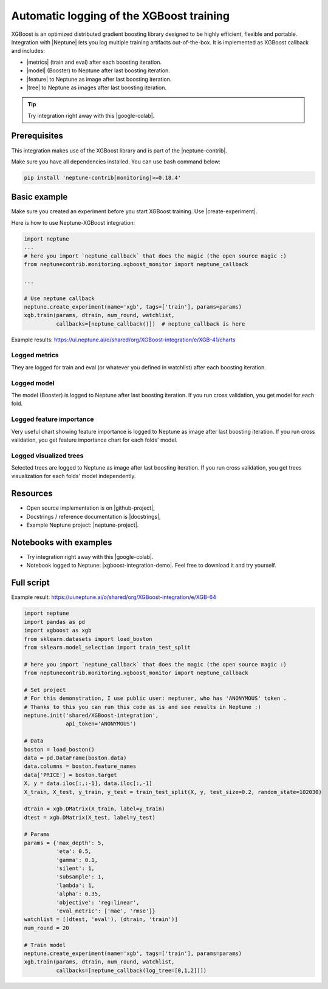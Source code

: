 Automatic logging of the XGBoost training
=========================================
.. image:: ../_static/images/xgboost/xgboost_0.png
   :target: ../_static/images/xgboost/xgboost_0.png
   :alt: XGBoost overview

XGBoost is an optimized distributed gradient boosting library designed to be highly efficient, flexible and portable. Integration with |Neptune| lets you log multiple training artifacts out-of-the-box. It is implemented as XGBoost callback and includes:

* |metrics| (train and eval) after each boosting iteration.
* |model| (Booster) to Neptune after last boosting iteration.
* |feature| to Neptune as image after last boosting iteration.
* |tree| to Neptune as images after last boosting iteration.

.. tip:: Try integration right away with this |google-colab|.

Prerequisites
-------------
This integration makes use of the XGBoost library and is part of the |neptune-contrib|.

Make sure you have all dependencies installed. You can use bash command below:

.. code-block:: bash

    pip install 'neptune-contrib[monitoring]>=0.18.4'

Basic example
-------------
Make sure you created an experiment before you start XGBoost training. Use |create-experiment|.

Here is how to use Neptune-XGBoost integration:

.. code-block:: python3

    import neptune
    ...
    # here you import `neptune_callback` that does the magic (the open source magic :)
    from neptunecontrib.monitoring.xgboost_monitor import neptune_callback

    ...

    # Use neptune callback
    neptune.create_experiment(name='xgb', tags=['train'], params=params)
    xgb.train(params, dtrain, num_round, watchlist,
              callbacks=[neptune_callback()])  # neptune_callback is here

Example results: https://ui.neptune.ai/o/shared/org/XGBoost-integration/e/XGB-41/charts

Logged metrics
^^^^^^^^^^^^^^
They are logged for train and eval (or whatever you defined in watchlist) after each boosting iteration.

.. image:: ../_static/images/xgboost/xgboost_metrics.png
   :target: ../_static/images/xgboost/xgboost_metrics.png
   :alt: XGBoost overview

Logged model
^^^^^^^^^^^^
The model (Booster) is logged to Neptune after last boosting iteration. If you run cross validation, you get model for each fold.

.. image:: ../_static/images/xgboost/xgboost_model.png
   :target: ../_static/images/xgboost/xgboost_model.png
   :alt: XGBoost overview

Logged feature importance
^^^^^^^^^^^^^^^^^^^^^^^^^
Very useful chart showing feature importance is logged to Neptune as image after last boosting iteration. If you run cross validation, you get feature importance chart for each folds' model.

.. image:: ../_static/images/xgboost/xgboost_importance.png
   :target: ../_static/images/xgboost/xgboost_importance.png
   :alt: XGBoost overview

Logged visualized trees
^^^^^^^^^^^^^^^^^^^^^^^
Selected trees are logged to Neptune as image after last boosting iteration. If you run cross validation, you get trees visualization for each folds' model independently.

.. image:: ../_static/images/xgboost/xgboost_trees.png
   :target: ../_static/images/xgboost/xgboost_trees.png
   :alt: XGBoost overview

Resources
---------
* Open source implementation is on |github-project|,
* Docstrings / reference documentation is |docstrings|,
* Example Neptune project: |neptune-project|.

Notebooks with examples
-----------------------
* Try integration right away with this |google-colab|.
* Notebook logged to Neptune: |xgboost-integration-demo|. Feel free to download it and try yourself.

Full script
-----------
Example result: https://ui.neptune.ai/o/shared/org/XGBoost-integration/e/XGB-64

.. code-block:: python3

    import neptune
    import pandas as pd
    import xgboost as xgb
    from sklearn.datasets import load_boston
    from sklearn.model_selection import train_test_split

    # here you import `neptune_callback` that does the magic (the open source magic :)
    from neptunecontrib.monitoring.xgboost_monitor import neptune_callback

    # Set project
    # For this demonstration, I use public user: neptuner, who has 'ANONYMOUS' token .
    # Thanks to this you can run this code as is and see results in Neptune :)
    neptune.init('shared/XGBoost-integration',
                 api_token='ANONYMOUS')

    # Data
    boston = load_boston()
    data = pd.DataFrame(boston.data)
    data.columns = boston.feature_names
    data['PRICE'] = boston.target
    X, y = data.iloc[:,:-1], data.iloc[:,-1]
    X_train, X_test, y_train, y_test = train_test_split(X, y, test_size=0.2, random_state=102030)

    dtrain = xgb.DMatrix(X_train, label=y_train)
    dtest = xgb.DMatrix(X_test, label=y_test)

    # Params
    params = {'max_depth': 5,
              'eta': 0.5,
              'gamma': 0.1,
              'silent': 1,
              'subsample': 1,
              'lambda': 1,
              'alpha': 0.35,
              'objective': 'reg:linear',
              'eval_metric': ['mae', 'rmse']}
    watchlist = [(dtest, 'eval'), (dtrain, 'train')]
    num_round = 20

    # Train model
    neptune.create_experiment(name='xgb', tags=['train'], params=params)
    xgb.train(params, dtrain, num_round, watchlist,
              callbacks=[neptune_callback(log_tree=[0,1,2])])

.. External links

.. |Neptune| raw:: html

    <a href="https://neptune.ai/" target="_blank">Neptune</a>

.. |metrics| raw:: html

    <a href="https://ui.neptune.ai/o/shared/org/XGBoost-integration/e/XGB-42/charts">Log metrics</a>

.. |model| raw:: html

    <a href="https://ui.neptune.ai/o/shared/org/XGBoost-integration/e/XGB-42/artifacts">Log model</a>

.. |feature| raw:: html

    <a href="https://ui.neptune.ai/api/leaderboard/v1/images/b15cefdc-7272-4ad8-85a9-2859c3841f6c/d53b5bb7-d75f-4d7c-bc6c-f878e66ef37f/15414e28-dde2-4c30-8dd9-4fbb2f71f22a.PNG">Log feature importance</a>

.. |tree| raw:: html

    <a href="https://ui.neptune.ai/api/leaderboard/v1/images/b15cefdc-7272-4ad8-85a9-2859c3841f6c/94dcef8f-b0a4-42a9-86df-4ea325757283/95b8c689-a2c5-47d6-bd17-4155dae1b189.PNG">Log visualized trees</a>

.. |neptune-contrib| raw:: html

    <a href="https://docs.neptune.ai/integrations/neptune-contrib.html" target="_blank">neptune-contrib</a>

.. |google-colab| raw:: html

    <a href="https://colab.research.google.com/github/neptune-ai/neptune-colab-examples/blob/master/xgboost-integration.ipynb" target="_blank">Google Colab</a>

.. |github-project| raw:: html

    <a href="https://github.com/neptune-ai/neptune-contrib/blob/master/neptunecontrib/monitoring/xgboost_monitor.py" target="_blank">GitHub</a>

.. |docstrings| raw:: html

    <a href="https://neptune-contrib.readthedocs.io/user_guide/monitoring/xgboost.html" target="_blank">here</a>

.. |neptune-project| raw:: html

    <a href="https://ui.neptune.ai/o/shared/org/XGBoost-integration/experiments" target="_blank">XGBoost-integration</a>

.. |xgboost-integration-demo| raw:: html

    <a href="https://ui.neptune.ai/shared/XGBoost-integration/n/demo-notebooks-code-8f65f556-37b8-48d9-b8e0-bde6286c749d/e6c0e2a0-994b-46ff-bb4b-ba615ff46d04" target="_blank">xgboost-integration-demo</a>

.. |create-experiment| raw:: html

    <a href="https://docs.neptune.ai/neptune-client/docs/project.html#neptune.projects.Project.create_experiment" target="_blank">neptune.create_experiment()</a>

.. |example Project| raw:: html

    <a href="https://ui.neptune.ai/USERNAME/example-project" target="_blank">example Project</a>


.. |example details| raw:: html

    <a href="https://ui.neptune.ai/USERNAME/example-project/e/HELLO-21/details" target="_blank">example details</a>